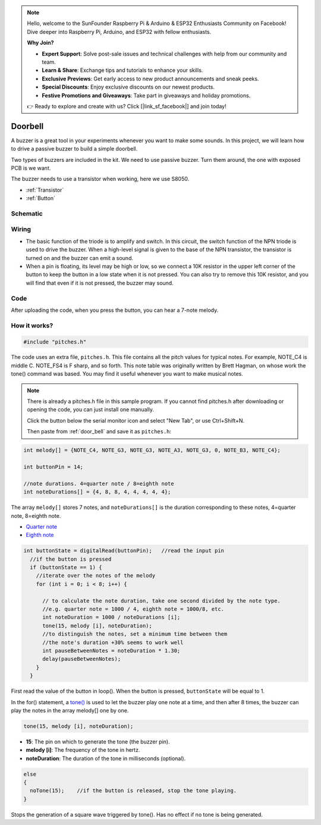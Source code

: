 .. note::

    Hello, welcome to the SunFounder Raspberry Pi & Arduino & ESP32 Enthusiasts Community on Facebook! Dive deeper into Raspberry Pi, Arduino, and ESP32 with fellow enthusiasts.

    **Why Join?**

    - **Expert Support**: Solve post-sale issues and technical challenges with help from our community and team.
    - **Learn & Share**: Exchange tips and tutorials to enhance your skills.
    - **Exclusive Previews**: Get early access to new product announcements and sneak peeks.
    - **Special Discounts**: Enjoy exclusive discounts on our newest products.
    - **Festive Promotions and Giveaways**: Take part in giveaways and holiday promotions.

    👉 Ready to explore and create with us? Click [|link_sf_facebook|] and join today!

.. _doorbell_arduino:

Doorbell
================

A buzzer is a great tool in your experiments whenever you want to make some sounds. In this project, we will learn how to drive a passive buzzer to build a simple doorbell.

Two types of buzzers are included in the kit. We need to use passive buzzer. Turn them around, the one with exposed PCB is we want.

.. image:: img/buzzer.png

The buzzer needs to use a transistor when working, here we use S8050.

.. image:: img/npn_pnp.png
  :width: 300

* :ref:`Transistor`
* :ref:`Button`

Schematic
-----------

.. image:: img/Door_Bell.png

Wiring
-------------------------

* The basic function of the triode is to amplify and switch. In this circuit, the switch function of the NPN triode is used to drive the buzzer. When a high-level signal is given to the base of the NPN transistor, the transistor is turned on and the buzzer can emit a sound.
* When a pin is floating, its level may be high or low, so we connect a 10K resistor in the upper left corner of the button to keep the button in a low state when it is not pressed. You can also try to remove this 10K resistor, and you will find that even if it is not pressed, the buzzer may sound.

.. image:: img/doorbell.png

.. _door_bell:

Code
----------

After uploading the code, when you press the button, you can hear a 7-note melody.

.. raw:: html

  <iframe src=https://create.arduino.cc/editor/sunfounder01/36c926de-b49d-4773-a301-efcfd71da210/preview?embed style="height:510px;width:100%;margin:10px 0" frameborder=0></iframe>


How it works?
---------------

.. code-block:: arduino

  #include "pitches.h"

The code uses an extra file, ``pitches.h``. This file contains all the pitch values for typical notes. For example, NOTE_C4 is middle C. NOTE_FS4 is F sharp, and so forth. This note table was originally written by Brett Hagman, on whose work the tone() command was based. You may find it useful whenever you want to make musical notes.

.. note::
  There is already a pitches.h file in this sample program. If you cannot find pitches.h after downloading or opening the code, you can just install one manually.
  
  Click the button below the serial monitor icon and select "New Tab", or use Ctrl+Shift+N.

  .. image:: img/new.png

  Then paste from :ref:`door_bell` and save it as ``pitches.h``:

.. code-block:: arduino

  int melody[] = {NOTE_C4, NOTE_G3, NOTE_G3, NOTE_A3, NOTE_G3, 0, NOTE_B3, NOTE_C4};

  int buttonPin = 14;
  
  //note durations. 4=quarter note / 8=eighth note
  int noteDurations[] = {4, 8, 8, 4, 4, 4, 4, 4};

The array ``melody[]`` stores 7 notes, and ``noteDurations[]`` is the duration corresponding to these notes, 4=quarter note, 8=eighth note.

* `Quarter note <https://en.wikipedia.org/wiki/Quarter_note>`_
* `Eighth note <https://en.wikipedia.org/wiki/Eighth_note>`_

.. code-block:: arduino

  int buttonState = digitalRead(buttonPin);   //read the input pin
    //if the button is pressed
    if (buttonState == 1) {
      //iterate over the notes of the melody
      for (int i = 0; i < 8; i++) {

        // to calculate the note duration, take one second divided by the note type.
        //e.g. quarter note = 1000 / 4, eighth note = 1000/8, etc.
        int noteDuration = 1000 / noteDurations [i];
        tone(15, melody [i], noteDuration);
        //to distinguish the notes, set a minimum time between them
        //the note's duration +30% seems to work well
        int pauseBetweenNotes = noteDuration * 1.30;
        delay(pauseBetweenNotes);
      }
    }

First read the value of the button in loop(). When the button is pressed, ``buttonState`` will be equal to 1.

In the for() statement, a `tone() <https://www.arduino.cc/reference/en/language/functions/advanced-io/tone/>`_ is used to let the buzzer play one note at a time, and then after 8 times, the buzzer can play the notes in the array melody[] one by one.

.. code-block:: arduino

  tone(15, melody [i], noteDuration);

* **15**: The pin on which to generate the tone (the buzzer pin).
* **melody [i]**: The frequency of the tone in hertz.
* **noteDuration**: The duration of the tone in milliseconds (optional).



.. code-block:: arduino

  else
  {
    noTone(15);    //if the button is released, stop the tone playing.
  }

Stops the generation of a square wave triggered by tone(). Has no effect if no tone is being generated.